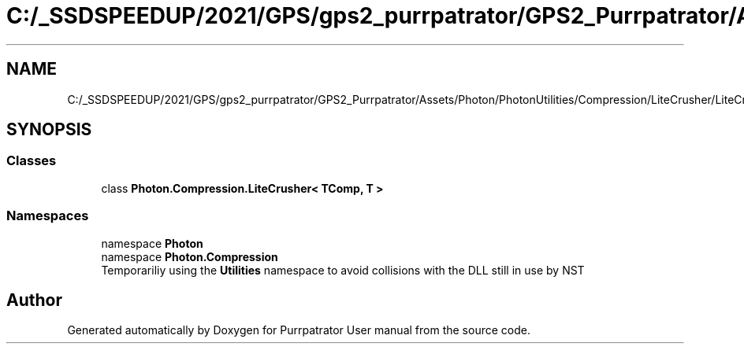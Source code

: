 .TH "C:/_SSDSPEEDUP/2021/GPS/gps2_purrpatrator/GPS2_Purrpatrator/Assets/Photon/PhotonUtilities/Compression/LiteCrusher/LiteCrusher.cs" 3 "Mon Apr 18 2022" "Purrpatrator User manual" \" -*- nroff -*-
.ad l
.nh
.SH NAME
C:/_SSDSPEEDUP/2021/GPS/gps2_purrpatrator/GPS2_Purrpatrator/Assets/Photon/PhotonUtilities/Compression/LiteCrusher/LiteCrusher.cs
.SH SYNOPSIS
.br
.PP
.SS "Classes"

.in +1c
.ti -1c
.RI "class \fBPhoton\&.Compression\&.LiteCrusher< TComp, T >\fP"
.br
.in -1c
.SS "Namespaces"

.in +1c
.ti -1c
.RI "namespace \fBPhoton\fP"
.br
.ti -1c
.RI "namespace \fBPhoton\&.Compression\fP"
.br
.RI "Temporariliy using the \fBUtilities\fP namespace to avoid collisions with the DLL still in use by NST "
.in -1c
.SH "Author"
.PP 
Generated automatically by Doxygen for Purrpatrator User manual from the source code\&.
